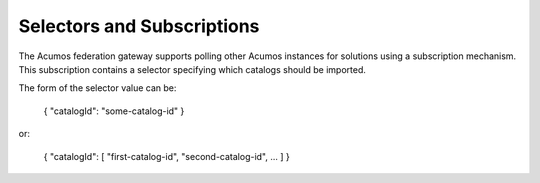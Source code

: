 .. ===============LICENSE_START=======================================================
.. Acumos CC-BY-4.0
.. ===================================================================================
.. Copyright (C) 2019 AT&T Intellectual Property & Tech Mahindra. All rights reserved.
.. ===================================================================================
.. This Acumos documentation file is distributed by AT&T and Tech Mahindra
.. under the Creative Commons Attribution 4.0 International License (the "License");
.. you may not use this file except in compliance with the License.
.. You may obtain a copy of the License at
..
.. http://creativecommons.org/licenses/by/4.0
..
.. This file is distributed on an "AS IS" BASIS,
.. WITHOUT WARRANTIES OR CONDITIONS OF ANY KIND, either express or implied.
.. See the License for the specific language governing permissions and
.. limitations under the License.
.. ===============LICENSE_END=========================================================

.. _selecting:

Selectors and Subscriptions
-------------------------------

The Acumos federation gateway supports polling other Acumos instances for
solutions using a subscription mechanism.  This subscription contains a
selector specifying which catalogs should be imported.

The form of the selector value can be:

    { "catalogId": "some-catalog-id" }

or:

    { "catalogId": [ "first-catalog-id", "second-catalog-id", ... ] }
